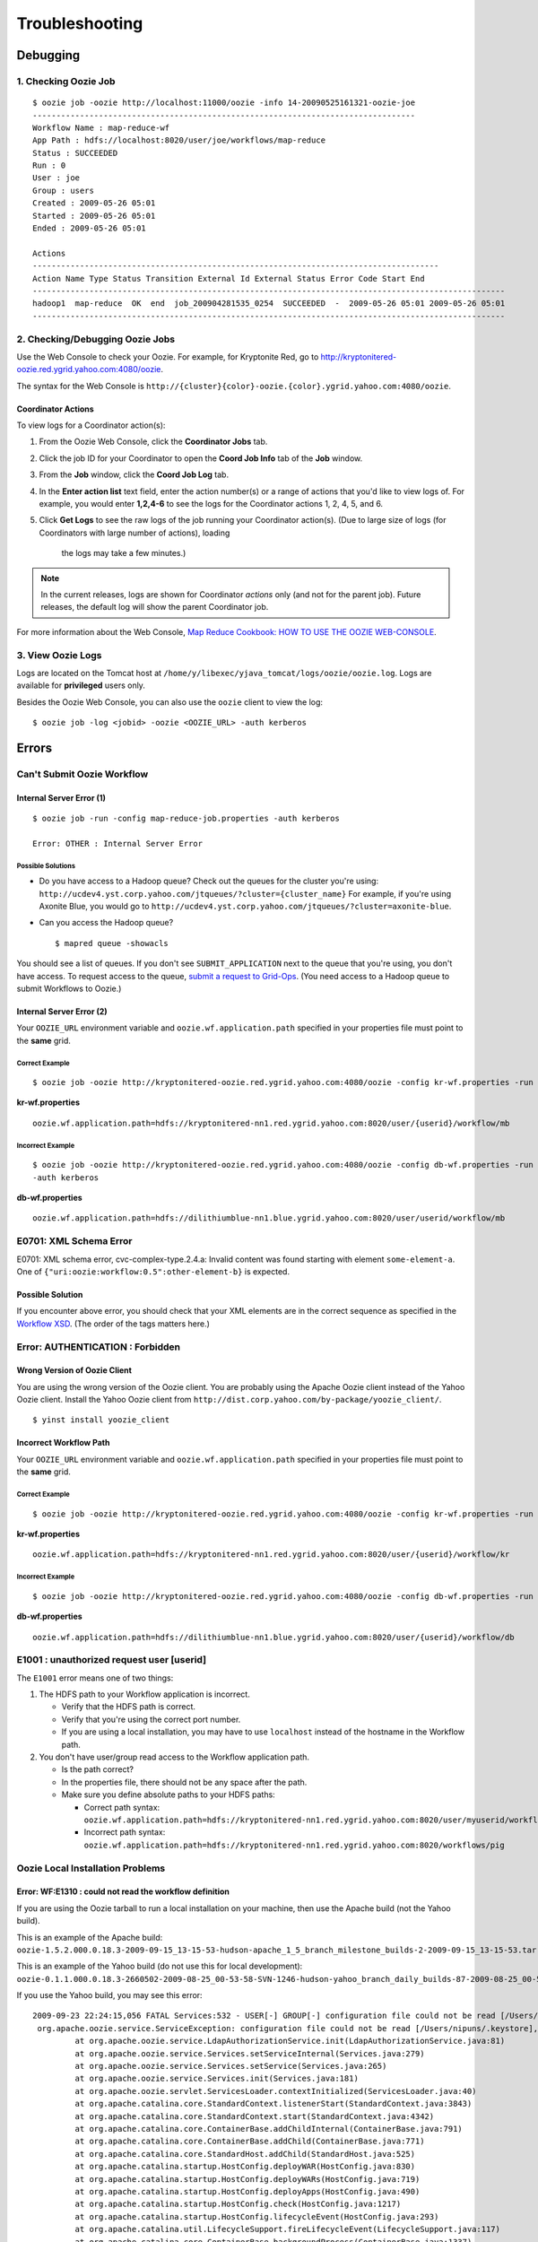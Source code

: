 .. _ts:

Troubleshooting
===============

.. 05/14/15: Edited.


.. _ts-debugging:

Debugging
---------

.. _debug-check_oozie_job:

1. Checking Oozie Job
~~~~~~~~~~~~~~~~~~~~~

::
    
    $ oozie job -oozie http://localhost:11000/oozie -info 14-20090525161321-oozie-joe
    ---------------------------------------------------------------------------------    
    Workflow Name : map-reduce-wf
    App Path : hdfs://localhost:8020/user/joe/workflows/map-reduce
    Status : SUCCEEDED
    Run : 0
    User : joe
    Group : users
    Created : 2009-05-26 05:01
    Started : 2009-05-26 05:01
    Ended : 2009-05-26 05:01
    
    Actions 
    --------------------------------------------------------------------------------------
    Action Name Type Status Transition External Id External Status Error Code Start End 
    ----------------------------------------------------------------------------------------------------
    hadoop1  map-reduce  OK  end  job_200904281535_0254  SUCCEEDED  -  2009-05-26 05:01 2009-05-26 05:01 
    ----------------------------------------------------------------------------------------------------

.. _debug-debug_oozie_job:
   
2. Checking/Debugging Oozie Jobs 
~~~~~~~~~~~~~~~~~~~~~~~~~~~~~~~~

Use the Web Console to check your Oozie. For example, for Kryptonite Red,
go to http://kryptonitered-oozie.red.ygrid.yahoo.com:4080/oozie.

The syntax for the Web Console is ``http://{cluster}{color}-oozie.{color}.ygrid.yahoo.com:4080/oozie``.

.. _-debug_oozie_job-coord_actions:

Coordinator Actions
*******************

To view logs for a Coordinator action(s):

#. From the Oozie Web Console, click the **Coordinator Jobs** tab.
#. Click the job ID for your Coordinator to open the **Coord Job Info** tab of the **Job** window.
#. From the **Job** window, click the **Coord Job Log** tab.
#. In the **Enter action list** text field, enter the action number(s) or a range of actions that 
   you'd like to view logs of. For example, you would enter **1,2,4-6** to see the
   logs for the Coordinator actions 1, 2, 4, 5, and 6.
#. Click **Get Logs** to see the raw logs of the job running your Coordinator action(s).
   (Due to large size of logs (for Coordinators with large number of actions), loading
    the logs may take a few minutes.)

.. note::  In the current releases, logs are shown for Coordinator *actions* only (and not 
           for the parent job). Future releases, the default log will show the parent
           Coordinator job.

For more information about the Web Console, 
`Map Reduce Cookbook: HOW TO USE THE OOZIE WEB-CONSOLE <https://cwiki.apache.org/confluence/display/OOZIE/Map+Reduce+Cookbook#MapReduceCookbook-CASE-8:HOWTOUSETHEOOZIEWEB-CONSOLE>`_.

.. _debug-view_oozie_logs:

3. View Oozie Logs
~~~~~~~~~~~~~~~~~~

Logs are located on the Tomcat host at ``/home/y/libexec/yjava_tomcat/logs/oozie/oozie.log``.
Logs are available for **privileged** users only.

Besides the Oozie Web Console, you can also use the ``oozie`` client to view the log::

    $ oozie job -log <jobid> -oozie <OOZIE_URL> -auth kerberos

.. _ts-errors: 

Errors
------

.. _errors-submit_oozie_wf: 

Can't Submit Oozie Workflow
~~~~~~~~~~~~~~~~~~~~~~~~~~~

.. _submit_oozie_wf-internal_server_error: 

Internal Server Error (1)
*************************

:: 

    $ oozie job -run -config map-reduce-job.properties -auth kerberos

    Error: OTHER : Internal Server Error

.. _internal_server_error-solution: 

Possible Solutions
++++++++++++++++++

- Do you have access to a Hadoop queue?
  Check out the queues for the cluster you're using: ``http://ucdev4.yst.corp.yahoo.com/jtqueues/?cluster={cluster_name}``
  For example, if you're using Axonite Blue, you would go to ``http://ucdev4.yst.corp.yahoo.com/jtqueues/?cluster=axonite-blue``.

- Can you access the Hadoop queue?

  ::

     $ mapred queue -showacls


You should see a list of queues. If you don't see ``SUBMIT_APPLICATION`` 
next to the queue that you're using, you don't have access.
To request access to the queue, `submit a request to Grid-Ops <http://yo/supportshop>`_. 
(You need access to a Hadoop queue to submit Workflows to Oozie.)


.. _submit_oozie_wf-internal_server_error2: 

Internal Server Error (2)
*************************

Your ``OOZIE_URL`` environment variable and ``oozie.wf.application.path`` specified in 
your properties file must point to the **same** grid.

.. _internal_server_error2-correct: 

Correct Example
+++++++++++++++

::

    $ oozie job -oozie http://kryptonitered-oozie.red.ygrid.yahoo.com:4080/oozie -config kr-wf.properties -run -auth kerberos

**kr-wf.properties**

::

    oozie.wf.application.path=hdfs://kryptonitered-nn1.red.ygrid.yahoo.com:8020/user/{userid}/workflow/mb

.. _internal_server_error2-incorrect: 

Incorrect Example
+++++++++++++++++

::

    $ oozie job -oozie http://kryptonitered-oozie.red.ygrid.yahoo.com:4080/oozie -config db-wf.properties -run
    -auth kerberos

**db-wf.properties**

::

    oozie.wf.application.path=hdfs://dilithiumblue-nn1.blue.ygrid.yahoo.com:8020/user/userid/workflow/mb


.. _errors-xml_schema: 

E0701: XML Schema Error
~~~~~~~~~~~~~~~~~~~~~~~

E0701: XML schema error, cvc-complex-type.2.4.a: Invalid content was found starting 
with element ``some-element-a``. One of ``{"uri:oozie:workflow:0.5":other-element-b}`` is expected.

.. _xml_schema-solution: 

Possible Solution
*****************

If you encounter above error, you should check that your XML elements are in the correct 
sequence as specified in the `Workflow XSD <http://kryptonitered-oozie.red.ygrid.yahoo.com:4080/oozie/docs/WorkflowFunctionalSpec.html#Appendix_A_Oozie_XML-Schema>`_. (The order of the tags matters here.)


.. _errors-auth: 

Error: AUTHENTICATION : Forbidden
~~~~~~~~~~~~~~~~~~~~~~~~~~~~~~~~~

.. _auth-wrong_version: 

Wrong Version of Oozie Client
*****************************

You are using the wrong version of the Oozie client. You are probably using the 
Apache Oozie client instead of the Yahoo Oozie client. Install the Yahoo Oozie client from 
``http://dist.corp.yahoo.com/by-package/yoozie_client/``.

::

    $ yinst install yoozie_client

.. _auth-incorrect_path: 

Incorrect Workflow Path
***********************

Your ``OOZIE_URL`` environment variable and ``oozie.wf.application.path`` specified in 
your properties file must point to the **same** grid.

.. _incorrect_path-correct:

Correct Example
+++++++++++++++

::

    $ oozie job -oozie http://kryptonitered-oozie.red.ygrid.yahoo.com:4080/oozie -config kr-wf.properties -run -auth kerberos


**kr-wf.properties**

::

    oozie.wf.application.path=hdfs://kryptonitered-nn1.red.ygrid.yahoo.com:8020/user/{userid}/workflow/kr

.. _incorrect_path-incorrect:

Incorrect Example
+++++++++++++++++

::

    $ oozie job -oozie http://kryptonitered-oozie.red.ygrid.yahoo.com:4080/oozie -config db-wf.properties -run -auth kerberos

**db-wf.properties**

::

    oozie.wf.application.path=hdfs://dilithiumblue-nn1.blue.ygrid.yahoo.com:8020/user/{userid}/workflow/db

.. _errors-unauthorized:

E1001 : unauthorized request user [userid]
~~~~~~~~~~~~~~~~~~~~~~~~~~~~~~~~~~~~~~~~~~

The ``E1001`` error means one of two things:

#. The HDFS path to your Workflow application is incorrect.

   - Verify that the HDFS path is correct.
   - Verify that you're using the correct port number.
   - If you are using a local installation, you may have to use ``localhost`` instead 
     of the hostname in the Workflow path.

#. You don't have user/group read access to the Workflow application path.

   - Is the path correct?
   - In the properties file, there should not be any space after the path.
   - Make sure you define absolute paths to your HDFS paths:

     - Correct path syntax: ``oozie.wf.application.path=hdfs://kryptonitered-nn1.red.ygrid.yahoo.com:8020/user/myuserid/workflows/pig``
     - Incorrect path syntax: ``oozie.wf.application.path=hdfs://kryptonitered-nn1.red.ygrid.yahoo.com:8020/workflows/pig``

.. _errors-local_install: 

Oozie Local Installation Problems
~~~~~~~~~~~~~~~~~~~~~~~~~~~~~~~~~

.. _local_install-not_read_wf_def: 

Error: WF:E1310 : could not read the workflow definition
********************************************************

If you are using the Oozie tarball to run a local installation 
on your machine, then use the Apache build (not the Yahoo build).

This is an example of the Apache build: ``oozie-1.5.2.000.0.18.3-2009-09-15_13-15-53-hudson-apache_1_5_branch_milestone_builds-2-2009-09-15_13-15-53.tar.gz``

This is an example of the Yahoo build (do not use this for local development): ``oozie-0.1.1.000.0.18.3-2660502-2009-08-25_00-53-58-SVN-1246-hudson-yahoo_branch_daily_builds-87-2009-08-25_00-53-58.tar.gz``

If you use the Yahoo build, you may see this error::

    2009-09-23 22:24:15,056 FATAL Services:532 - USER[-] GROUP[-] configuration file could not be read [/Users/nipuns/.keystore], {1}
     org.apache.oozie.service.ServiceException: configuration file could not be read [/Users/nipuns/.keystore], {1}
             at org.apache.oozie.service.LdapAuthorizationService.init(LdapAuthorizationService.java:81)
             at org.apache.oozie.service.Services.setServiceInternal(Services.java:279)
             at org.apache.oozie.service.Services.setService(Services.java:265)
             at org.apache.oozie.service.Services.init(Services.java:181)
             at org.apache.oozie.servlet.ServicesLoader.contextInitialized(ServicesLoader.java:40)
             at org.apache.catalina.core.StandardContext.listenerStart(StandardContext.java:3843)
             at org.apache.catalina.core.StandardContext.start(StandardContext.java:4342)
             at org.apache.catalina.core.ContainerBase.addChildInternal(ContainerBase.java:791)
             at org.apache.catalina.core.ContainerBase.addChild(ContainerBase.java:771)
             at org.apache.catalina.core.StandardHost.addChild(StandardHost.java:525)
             at org.apache.catalina.startup.HostConfig.deployWAR(HostConfig.java:830)
             at org.apache.catalina.startup.HostConfig.deployWARs(HostConfig.java:719)
             at org.apache.catalina.startup.HostConfig.deployApps(HostConfig.java:490)
             at org.apache.catalina.startup.HostConfig.check(HostConfig.java:1217)
             at org.apache.catalina.startup.HostConfig.lifecycleEvent(HostConfig.java:293)
             at org.apache.catalina.util.LifecycleSupport.fireLifecycleEvent(LifecycleSupport.java:117)
             at org.apache.catalina.core.ContainerBase.backgroundProcess(ContainerBase.java:1337)
             at org.apache.catalina.core.ContainerBase$ContainerBackgroundProcessor.processChildren(ContainerBase.java:1601)
             at org.apache.catalina.core.ContainerBase$ContainerBackgroundProcessor.processChildren(ContainerBase.java:1610)
             at org.apache.catalina.core.ContainerBase$ContainerBackgroundProcessor.run(ContainerBase.java:1590)
             at java.lang.Thread.run(Thread.java:637)
     2009-09-23 22:24:15,060  INFO Services:538 - Shutdown{E}
     2009-09-23 22:24:53,630  INFO XLogService:538 -


.. _errors-job_failed: 

My Hadoop Job Failed. Where are the Logs?
~~~~~~~~~~~~~~~~~~~~~~~~~~~~~~~~~~~~~~~~~

#. Go to the Oozie Web UI.
#. Click on your job. A new window will open.
#. Select the action from the bottom of new window. Another new window will open.
#. Click on the right of **Console URL**. This will load the Hadoop Web UI. It will 
   take you to a URL similar to http://tiberiumtan-jt1.tan.ygrid.yahoo.com:19888/jobhistory/job/job_1416815736267_5393163/
#. Select the link of the completed map task from the “Maps” line. It will take you 
   to a URL such as ``http://tiberiumtan-jt1.tan.ygrid.yahoo.com:19888/jobhistory/attempts/job_1416815736267_5393163/m/SUCCESSFUL``.


Click the logs link in the map attempt shown. It will take you to a URL similar to the 
following:: 

    http://tiberiumtan-jt1.tan.ygrid.yahoo.com:19888/jobhistory/logs/gsta31332.tan.ygrid.yahoo.com:8041/container_1416815736267_5393163_01_000001/attempt_1416815736267_5393163_m_000000_0/headlessusername

That page should list three logs: **stderr**, **stdout**, **syslog**. The **stderr** log 
should contain the stacktraces in case of failure. The **stdout** log usually contains 
the execution of the action (Pig client log, Hive client log, shell output, etc.). 
The **stdout** log also might contain error messages or stacktraces, so be sure to 
always check it.
